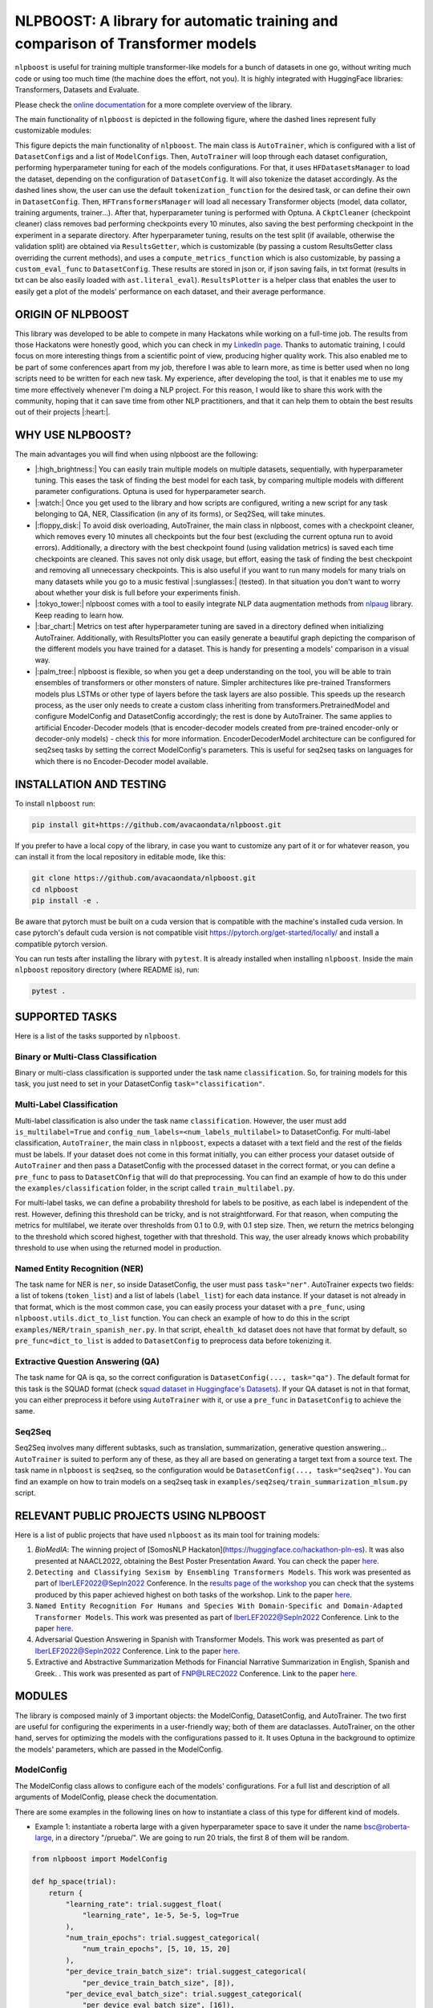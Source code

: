 
NLPBOOST: A library for automatic training and comparison of Transformer models
===============================================================================


.. image:: ../imgs/nlpboost_logo_3.png
   :target: ../imgs/nlpboost_logo_3.png
   :width: 500
   :alt: nlpboost logo


``nlpboost`` is useful for training multiple transformer-like models for a bunch of datasets in one go, without writing much code or using too much time (the machine does the effort, not you). It is highly integrated with HuggingFace libraries: Transformers, Datasets and Evaluate.

Please check the `online documentation <https://nlpboost.readthedocs.io/en/latest/index.html>`_ for a more complete overview of the library.

The main functionality of ``nlpboost`` is depicted in the following figure, where the dashed lines represent fully customizable modules:


.. image:: ../imgs/nlpboost_diagram.png
   :target: ../imgs/nlpboost_diagram.png
   :width: 1400
   :alt: Diagram autotrainer


This figure depicts the main functionality of ``nlpboost``. The main class is ``AutoTrainer``\ , which is configured with a list of ``DatasetConfig``\ s and a list of ``ModelConfig``\ s. Then, ``AutoTrainer`` will loop through each dataset configuration, performing hyperparameter tuning for each of the models configurations. For that, it uses ``HFDatasetsManager`` to load the dataset, depending on the configuration of ``DatasetConfig``. It will also tokenize the dataset accordingly. As the dashed lines show, the user can use the default ``tokenization_function`` for the desired task, or can define their own in ``DatasetConfig``. Then, ``HFTransformersManager`` will load all necessary Transformer objects (model, data collator, training arguments, trainer...). After that, hyperparameter tuning is performed with Optuna. A ``CkptCleaner`` (checkpoint cleaner) class removes bad performing checkpoints every 10 minutes, also saving the best performing checkpoint in the experiment in a separate directory. After hyperparameter tuning, results on the test split (if available, otherwise the validation split) are obtained via ``ResultsGetter``\ , which is customizable (by passing a custom ResultsGetter class overriding the current methods), and uses a ``compute_metrics_function`` which is also customizable, by passing a ``custom_eval_func`` to ``DatasetConfig``. These results are stored in json or, if json saving fails, in txt format (results in txt can be also easily loaded with ``ast.literal_eval``\ ). ``ResultsPlotter`` is a helper class that enables the user to easily get a plot of the models' performance on each dataset, and their average performance. 

ORIGIN OF NLPBOOST
------------------

This library was developed to be able to compete in many Hackatons while working on a full-time job. The results from those Hackatons were honestly good, which you can check in my `LinkedIn page <https://www.linkedin.com/in/alejandro-vaca-serrano/>`_. Thanks to automatic training, I could focus on more interesting things from a scientific point of view, producing higher quality work. This also enabled me to be part of some conferences apart from my job, therefore I was able to learn more, as time is better used when no long scripts need to be written for each new task. My experience, after developing the tool, is that it enables me to use my time more effectively whenever I'm doing a NLP project. For this reason, I would like to share this work with the community, hoping that it can save time from other NLP practitioners, and that it can help them to obtain the best results out of their projects |:heart:|.

WHY USE NLPBOOST?
-----------------

The main advantages you will find when using nlpboost are the following:


* 
  |:high_brightness:| You can easily train multiple models on multiple datasets, sequentially, with hyperparameter tuning. This eases the task of finding the best model for each task, by comparing multiple models with different parameter configurations. Optuna is used for hyperparameter search.

* 
  |:watch:| Once you get used to the library and how scripts are configured, writing a new script for any task belonging to QA, NER, Classification (in any of its forms), or Seq2Seq, will take minutes.

* 
  |:floppy_disk:| To avoid disk overloading, AutoTrainer, the main class in nlpboost, comes with a checkpoint cleaner, which removes every 10 minutes all checkpoints but the four best (excluding the current optuna run to avoid errors). Additionally, a directory with the best checkpoint found (using validation metrics) is saved each time checkpoints are cleaned. This saves not only disk usage, but effort, easing the task of finding the best checkpoint and removing all unnecessary checkpoints. This is also useful if you want to run many models for many trials on many datasets while you go to a music festival |:sunglasses:| (tested). In that situation you don't want to worry about whether your disk is full before your experiments finish.

* 
  |:tokyo_tower:| nlpboost comes with a tool to easily integrate NLP data augmentation methods from `nlpaug <https://github.com/makcedward/nlpaug/>`_ library. Keep reading to learn how.

* 
  |:bar_chart:| Metrics on test after hyperparameter tuning are saved in a directory defined when initializing AutoTrainer. Additionally, with ResultsPlotter you can easily generate a beautiful graph depicting the comparison of the different models you have trained for a dataset. This is handy for presenting a models' comparison in a visual way.

* 
  |:palm_tree:| nlpboost is flexible, so when you get a deep understanding on the tool, you will be able to train ensembles of transformers or other monsters of nature. Simpler architectures like pre-trained Transformers models plus LSTMs or other type of layers before the task layers are also possible. This speeds up the research process, as the user only needs to create a custom class inheriting from transformers.PretrainedModel and configure ModelConfig and DatasetConfig accordingly; the rest is done by AutoTrainer. The same applies to artificial Encoder-Decoder models (that is encoder-decoder models created from pre-trained encoder-only or decoder-only models) - check `this <https://huggingface.co/docs/transformers/model_doc/encoder-decoder>`_ for more information. EncoderDecoderModel architecture can be configured for seq2seq tasks by setting the correct ModelConfig's parameters. This is useful for seq2seq tasks on languages for which there is no Encoder-Decoder model available.

INSTALLATION AND TESTING
------------------------

To install ``nlpboost`` run: 

.. code-block::

   pip install git+https://github.com/avacaondata/nlpboost.git

If you prefer to have a local copy of the library, in case you want to customize any part of it or for whatever reason, you can install it from the local repository in editable mode, like this:

.. code-block::

   git clone https://github.com/avacaondata/nlpboost.git
   cd nlpboost
   pip install -e .

Be aware that pytorch must be built on a cuda version that is compatible with the machine's installed cuda version. In case pytorch's default cuda version is not compatible visit https://pytorch.org/get-started/locally/ and install a compatible pytorch version.

You can run tests after installing the library with ``pytest``. It is already installed when installing ``nlpboost``. Inside the main ``nlpboost`` repository directory (where README is), run:

.. code-block::

   pytest .

SUPPORTED TASKS
---------------

Here is a list of the tasks supported by ``nlpboost``.

Binary or Multi-Class Classification
^^^^^^^^^^^^^^^^^^^^^^^^^^^^^^^^^^^^

Binary or multi-class classification is supported under the task name ``classification``. So, for training models for this task, you just need to set in your DatasetConfig ``task="classification"``. 

Multi-Label Classification
^^^^^^^^^^^^^^^^^^^^^^^^^^

Multi-label classification is also under the task name ``classification``. However, the user must add ``is_multilabel=True`` and ``config_num_labels=<num_labels_multilabel>`` to DatasetConfig. For multi-label classification, ``AutoTrainer``\ , the main class in ``nlpboost``\ , expects a dataset with a text field and the rest of the fields must be labels. If your dataset does not come in this format initially, you can either process your dataset outside of ``AutoTrainer`` and then pass a DatasetConfig with the processed dataset in the correct format, or you can define a ``pre_func`` to pass to ``DatasetCOnfig`` that will do that preprocessing. You can find an example of how to do this under the ``examples/classification`` folder, in the script called ``train_multilabel.py``. 

For multi-label tasks, we can define a probability threshold for labels to be positive, as each label is independent of the rest. However, defining this threshold can be tricky, and is not straightforward. For that reason, when computing the metrics for multilabel, we iterate over thresholds from 0.1 to 0.9, with 0.1 step size. Then, we return the metrics belonging to the threshold which scored highest, together with that threshold. This way, the user already knows which probability threshold to use when using the returned model in production.

Named Entity Recognition (NER)
^^^^^^^^^^^^^^^^^^^^^^^^^^^^^^

The task name for NER is ``ner``\ , so inside DatasetConfig, the user must pass ``task="ner"``. AutoTrainer expects two fields: a list of tokens (\ ``token_list``\ ) and a list of labels (\ ``label_list``\ ) for each data instance. If your dataset is not already in that format, which is the most common case, you can easily process your dataset with a ``pre_func``\ , using ``nlpboost.utils.dict_to_list`` function. You can check an example of how to do this in the script ``examples/NER/train_spanish_ner.py``. In that script, ``ehealth_kd`` dataset does not have that format by default, so ``pre_func=dict_to_list`` is added to ``DatasetConfig`` to preprocess data before tokenizing it.

Extractive Question Answering (QA)
^^^^^^^^^^^^^^^^^^^^^^^^^^^^^^^^^^

The task name for QA is ``qa``\ , so the correct configuration is ``DatasetConfig(..., task="qa")``. The default format for this task is the SQUAD format (check `squad dataset in Huggingface's Datasets <https://huggingface.co/datasets/squad>`_\ ). If your QA dataset is not in that format, you can either preprocess it before using ``AutoTrainer`` with it, or use a ``pre_func`` in ``DatasetConfig`` to achieve the same.

Seq2Seq
^^^^^^^

Seq2Seq involves many different subtasks, such as translation, summarization, generative question answering... ``AutoTrainer`` is suited to perform any of these, as they all are based on generating a target text from a source text. The task name in ``nlpboost`` is ``seq2seq``\ , so the configuration would be ``DatasetConfig(..., task="seq2seq")``. You can find an example on how to train models on a seq2seq task in ``examples/seq2seq/train_summarization_mlsum.py`` script.

RELEVANT PUBLIC PROJECTS USING NLPBOOST
---------------------------------------

Here is a list of public projects that have used ``nlpboost`` as its main tool for training models:


#. 
   `BioMedIA`: The winning project of [SomosNLP Hackaton](https://huggingface.co/hackathon-pln-es). It was also presented at NAACL2022, obtaining the Best Poster Presentation Award. You can check the paper `here <https://research.latinxinai.org/papers/naacl/2022/pdf/paper_06.pdf>`_.

#. 
   ``Detecting and Classifying Sexism by Ensembling Transformers Models``. This work was presented as part of IberLEF2022@Sepln2022 Conference. In the `results page of the workshop <http://nlp.uned.es/exist2022/#results>`_ you can check that the systems produced by this paper achieved highest on both tasks of the workshop. Link to the paper `here <https://ceur-ws.org/Vol-3202/exist-paper3.pdf>`_.

#. 
   ``Named Entity Recognition For Humans and Species With Domain-Specific and Domain-Adapted Transformer Models``. This work was presented as part of IberLEF2022@Sepln2022 Conference. Link to the paper `here <https://ceur-ws.org/Vol-3202/livingner-paper9.pdf>`_.

#. 
   Adversarial Question Answering in Spanish with Transformer Models. This work was presented as part of IberLEF2022@Sepln2022 Conference. Link to the paper `here <https://ceur-ws.org/Vol-3202/quales-paper3.pdf>`_.

#. 
   Extractive and Abstractive Summarization Methods for Financial Narrative Summarization in English, Spanish and Greek. . This work was presented as part of FNP@LREC2022 Conference. Link to the paper `here <https://aclanthology.org/2022.fnp-1.8.pdf>`_.

MODULES
-------

The library is composed mainly of 3 important objects: the ModelConfig, DatasetConfig, and AutoTrainer. The two first are useful for configuring the experiments in a user-friendly way; both of them are dataclasses. AutoTrainer, on the other hand, serves for optimizing the models with the configurations passed to it. It uses Optuna in the background to optimize the models' parameters, which are passed in the ModelConfig.

ModelConfig
^^^^^^^^^^^

The ModelConfig class allows to configure each of the models' configurations. For a full list and description of all arguments of ModelConfig, please check the documentation.

There are some examples in the following lines on how to instantiate a class of this type for different kind of models.


* Example 1: instantiate a roberta large with a given hyperparameter space to save it under the name bsc@roberta-large, in a directory "/prueba/". We are going to run 20 trials, the first 8 of them will be random.

.. code-block:: python

   from nlpboost import ModelConfig

   def hp_space(trial):
       return {
           "learning_rate": trial.suggest_float(
               "learning_rate", 1e-5, 5e-5, log=True
           ),
           "num_train_epochs": trial.suggest_categorical(
               "num_train_epochs", [5, 10, 15, 20]
           ),
           "per_device_train_batch_size": trial.suggest_categorical(
               "per_device_train_batch_size", [8]),
           "per_device_eval_batch_size": trial.suggest_categorical(
               "per_device_eval_batch_size", [16]),
           "gradient_accumulation_steps": trial.suggest_categorical(
               "gradient_accumulation_steps", [2, 4, 8, 16]),
           "warmup_ratio": trial.suggest_float(
               "warmup_ratio", 0.1, 0.10, log=True
           ),
           "weight_decay": trial.suggest_float(
               "weight_decay", 1e-2, 0.1, log=True
           ),
           "adam_epsilon": trial.suggest_float(
               "adam_epsilon", 1e-10, 1e-6, log=True
           ),
       }

   bsc_large_config = ModelConfig(
           name="PlanTL-GOB-ES/roberta-large-bne",
           save_name="bsc@roberta-large",
           hp_space=hp_space,
           save_dir="./test_trial/",
           n_trials=20, # number of optuna trials to run for optimizing hyperparameters.
           random_init_trials=8, # number of optuna random init trials (before the optimization algorithm drives the search)
           dropout_vals=[0.0], # dropout values for last layer to use.
           only_test=False, # whether to only test on test dataset (no prev train)
       )

Example 2: if the model we are configuring is aimed at doing a seq2seq task, we could configure it like this:

.. code-block:: python

   from transformers import Seq2SeqTrainer, MT5ForConditionalGeneration

   def tokenize_dataset(examples, tokenizer, dataset_config):
       inputs = ["question: {} context: {}".format(q, c) for q, c in zip(examples["question"], examples["context"])]
       targets = examples[dataset_config.label_col]
       model_inputs = tokenizer(inputs, max_length=1024 if tokenizer.model_max_length != 512 else 512, truncation=True)

       # Setup the tokenizer for targets
       with tokenizer.as_target_tokenizer():
           labels = tokenizer(targets, max_length=dataset_config.max_length_summary, padding=True, truncation=True)

       labels["input_ids"] = [
           [(l if l != tokenizer.pad_token_id else -100) for l in label] for label in labels["input_ids"]
       ]

       model_inputs["labels"] = labels["input_ids"]
       return model_inputs

   mt5_config = ModelConfig(
            name="google/mt5-base",
            save_name="mt5-base",
            hp_space=hp_space,
            num_beams=4,
            trainer_cls_summarization=Seq2SeqTrainer,
            model_cls_summarization=MT5ForConditionalGeneration,
            custom_tok_func=tokenize_dataset,
            only_test=False,
            **{
               "min_length_summary": 64,
               "max_length_summary": 360,
               "random_init_trials": 3,
               "n_trials": 1,
               "save_dir": "./example_seq2seq/"
            }
   )

DatasetConfig
^^^^^^^^^^^^^

Next we have the DatasetConfig class, aimed at configuring all the specifications of a dataset: the fields where data is located, how to process it, what kind of task it is, etc. For a full list of the parameters, please check the online documentation.

Here we will see different examples of how to create a DatasetConfig for different tasks. There are certain objects that are used in all the examples:

.. code-block:: python

   fixed_train_args = {
           "evaluation_strategy": "steps",
           "num_train_epochs": 10,
           "do_train": True,
           "do_eval": True,
           "logging_strategy": "steps",
           "eval_steps": 1,
           "save_steps": 1,
           "logging_steps": 1,
           "save_strategy": "steps",
           "save_total_limit": 2,
           "seed": 69,
           "fp16": False,
           "no_cuda": True,
           "dataloader_num_workers": 2,
           "load_best_model_at_end": True,
           "per_device_eval_batch_size": 16,
           "adam_epsilon": 1e-6,
           "adam_beta1": 0.9,
           "adam_beta2": 0.999,
           "max_steps": 1
       }


* Example 1: Create a config for Conll2002 dataset, loading it from the Hub:

.. code-block:: python

   from transformers import EarlyStoppingCallback
   from nlpboost import DatasetConfig


   conll2002_config = {
       "seed": 44,
       "direction_optimize": "maximize", # whether to maximize or minimize the metric_optimize.
       "metric_optimize": "eval_f1-score", # metric to optimize; must be returned by compute_metrics_func
       "callbacks": [EarlyStoppingCallback(1, 0.00001)], # callbacks
       "fixed_training_args": fixed_train_args, # fixed train args defined before
       "dataset_name": "conll2002", # the name for the dataset
       "alias": "conll2002", # the alias for our dataset
       "task": "ner", # the type of tasl
       "hf_load_kwargs": {"path": "conll2002", "name": "es"}, # this are the arguments we should pass to datasets.load_dataset
       "label_col": "ner_tags", # in this column we have the tags in list of labels format. 
   }

   conll2002_config = DatasetConfig(**conll2002_config) # Now we have it ready for training with AutoTrainer !


* Example 2: Create a config for MLSUM dataset (for summarization)

.. code-block:: python

   from transformers import EarlyStoppingCallback
   from nlpboost import DatasetConfig

   mlsum_config = {
           "seed": 44,
           "direction_optimize": "maximize",
           "metric_optimize": "eval_rouge2",
           "callbacks": [EarlyStoppingCallback(1, 0.00001)],
           "fixed_training_args": fixed_train_args,
           "dataset_name": "mlsum",
           "alias": "mlsum",
           "retrain_at_end": False,
           "task": "summarization",
           "hf_load_kwargs": {"path": "mlsum", "name": "es"},
           "label_col": "summary",
           "num_proc": 16
       }

   mlsum_config = DatasetConfig(**mlsum_config)


* Example 3: Create a config for a NER task which is in json format.

.. code-block:: python

   from transformers import EarlyStoppingCallback
   from nlpboost import DatasetConfig, joinpaths

   data_dir = "/home/loquesea/livingnerdata/"

   livingner1_config = {
       "seed": 44,
       "direction_optimize": "maximize",
       "metric_optimize": "eval_f1-score",
       "callbacks": [EarlyStoppingCallback(1, 0.00001)],
       "fixed_training_args": fixed_train_args,
       "dataset_name": "task1-complete@livingner",
       "alias": "task1-complete@livingner",
       "task": "ner",
       "split": False,
       "label_col": "ner_tags", # in this field of each json dict labels are located.
       "text_field": "token_list", # in this field of each json dict the tokens are located
       "files": {"train": joinpaths(data_dir, "task1_train_complete.json"),
               "validation": joinpaths(data_dir, "task1_val_complete.json"),
               "test": joinpaths(data_dir, "task1_val_complete.json")
       }
   }
   # these jsons must come in the form:
   # {
   # 'data': [
   #       {"token_list": [], "label_list": []},
   #   ]
   # }

   livingner1_config = DatasetConfig(**livingner1_config)

You can refer to the examples folder to see more ways of using DatasetConfig, as well as to understand the functionalities of it that are specific to a certain task.

AutoTrainer
^^^^^^^^^^^

AutoTrainer is the main class in ``nlpboost``\ , but is almost purely configured via lists of ``DatasetConfig`` and ``ModelConfig``. The full configuration of AutoTrainer, given that you already have a ``DatasetConfig`` and a ``ModelConfig``\ , would be the following:

.. code-block:: python

   from nlpboost import AutoTrainer

   autotrainer = AutoTrainer(
       dataset_configs=[dataset_config],
       model_configs=[model_config],
       metrics_dir="experiments_metrics",
       hp_search_mode="optuna",
       clean=True,
       metrics_cleaner="tmp_metrics_cleaner",
       use_auth_token=True,
   )
   all_results = autotrainer()

ADDITIONAL TOOLS
----------------

NLPAugPipeline
^^^^^^^^^^^^^^

This is a pipeline for data augmentation. With this, you can easily integrate `nlpaug <https://github.com/makcedward/nlpaug/>`_ into your datasets from Huggingface, in an easy way. Below there is an example of how to build a pipeline that will be applied over the dataset with different data augmentation methods.
In the below example, 10% of the examples are augmented with contextual word embeddings in inserting mode (that is, a word from the language model is inserted somewhere in the text); 15% are augmented with the same type of augmenter but substituting the words instead of inserting them. Moreover, we also use a backtranslation augmenter over 20% of the examples, translating them to german and then back to english.
If you want more information on how to use and configure each of these augmenters, just check `this notebook <https://github.com/makcedward/nlpaug/blob/master/example/textual_augmenter.ipynb>`_.

.. code-block:: python

   from datasets import load_dataset
   from nlpboost.augmentation import NLPAugPipeline, NLPAugConfig

   dataset = load_dataset("ade_corpus_v2", "Ade_corpus_v2_classification")

   dataset = dataset["train"].select(range(100))

   steps = [
       NLPAugConfig(name="contextual_w_e", proportion=0.1, aug_kwargs={"model_path": "bert-base-cased", "action": "insert", "device":"cuda"}),
       NLPAugConfig(name="contextual_w_e", proportion=0.15, aug_kwargs={"model_path": "bert-base-cased", "action": "substitute", "device": "cuda"}),
       NLPAugConfig(
           name="backtranslation", proportion=0.2, aug_kwargs={"from_model_name": "facebook/wmt19-en-de", "to_model_name": "facebook/wmt19-de-en"}
       ),
   ]
   aug_pipeline = NLPAugPipeline(steps=steps)
   augmented_dataset = dataset.map(aug_pipeline.augment, batched=True)

It is already integrated with AutoTrainer via the DatasetConfig, as shown below.

.. code-block:: python

   from nlpboost import DatasetConfig, ModelConfig, AutoTrainer
   from nlpboost.augmentation import NLPAugConfig
   from nlpboost.default_param_spaces import hp_space_base

   augment_steps = [
       NLPAugConfig(name="contextual_w_e", proportion=0.3, aug_kwargs={"model_path": "bert-base-cased", "action": "insert", "device":"cuda"}),
       NLPAugConfig(name="contextual_w_e", proportion=0.3, aug_kwargs={"model_path": "bert-base-cased", "action": "substitute", "device": "cuda"}),
       NLPAugConfig(
           name="backtranslation", proportion=0.3, aug_kwargs={"from_model_name": "Helsinki-NLP/opus-mt-es-en", "to_model_name": "Helsinki-NLP/opus-mt-en-es", "device": "cuda"}
       ),
   ]

   data_config = DatasetConfig(
       **{
           "hf_load_kwargs": {"path": "ade_corpus_v2", "name": "Ade_corpus_v2_classification"},
           "task": "classification",
           # we would put many other parameters here.
           "augment_data": True,
           "data_augmentation_steps": augment_steps
       }
   )

   # now we can create a model and train it over this dataset with data augmentation.

   model_config = ModelConfig(
       name="bert-base-uncased",
       save_name="bert_prueba",
       hp_space = hp_space_base, # we would have to define this object before.
       n_trials=10,
       random_init_trials=5
   )

   autotrainer = AutoTrainer(
       model_configs = [model_config],
       dataset_configs = [data_config]
   )

   autotrainer()

In this way, we are using the pipeline to internally augment data before training, therefore we will increment the amount of training data, without modifying the validation and test subsets.

